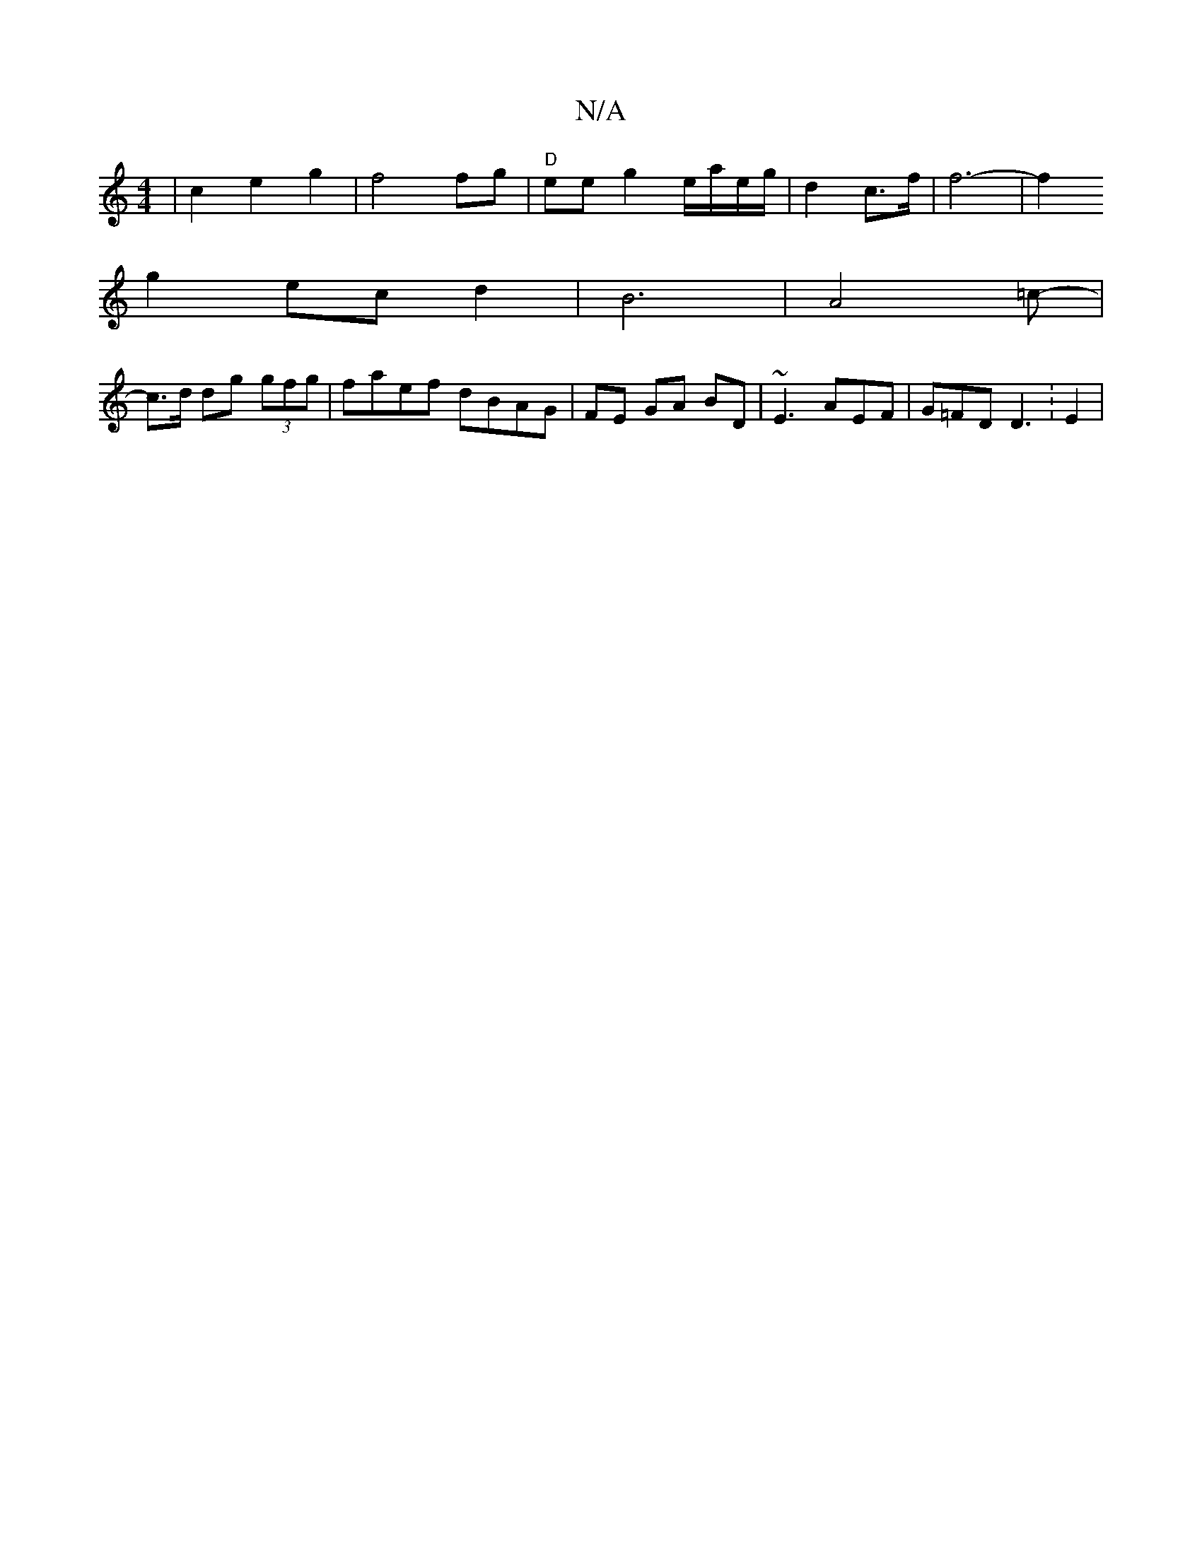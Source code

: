 X:1
T:N/A
M:4/4
R:N/A
K:Cmajor
 | c2 e2g2 | f4 fg|"D" ee g2 e/a/e/g/2 | d2 c>f|f6-| f2 
g2 ec d2 | B6 | A4-=c- |
c>d dg (3gfg|faef dBAG|FE GA BD | ~E3 AEF | G=FD D3 :E2 |

G2 G2 GEED|"Cm"E2 D2- z2 | DEfd ee=d^c | ceg2 B2 {AE}c/) ||